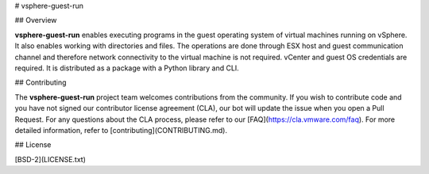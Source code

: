 # vsphere-guest-run

## Overview

**vsphere-guest-run** enables executing programs in the guest operating system of virtual machines running on vSphere. It also enables working with directories and files. The operations are done through ESX host and guest communication channel and therefore network connectivity to the virtual machine is not required. vCenter and guest OS credentials are required. It is distributed as a package with a Python library and CLI.

## Contributing

The **vsphere-guest-run** project team welcomes contributions from the community. If you wish to contribute code and you have not
signed our contributor license agreement (CLA), our bot will update the issue when you open a Pull Request. For any
questions about the CLA process, please refer to our [FAQ](https://cla.vmware.com/faq). For more detailed information,
refer to [contributing](CONTRIBUTING.md).

## License

[BSD-2](LICENSE.txt)



